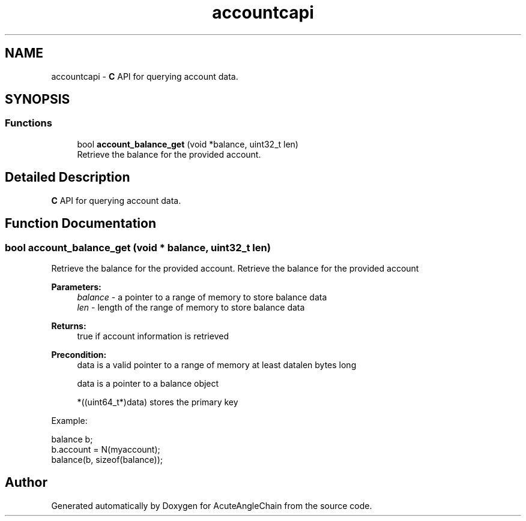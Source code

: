 .TH "accountcapi" 3 "Sun Jun 3 2018" "AcuteAngleChain" \" -*- nroff -*-
.ad l
.nh
.SH NAME
accountcapi \- \fBC\fP API for querying account data\&.  

.SH SYNOPSIS
.br
.PP
.SS "Functions"

.in +1c
.ti -1c
.RI "bool \fBaccount_balance_get\fP (void *balance, uint32_t len)"
.br
.RI "Retrieve the balance for the provided account\&. "
.in -1c
.SH "Detailed Description"
.PP 
\fBC\fP API for querying account data\&. 


.SH "Function Documentation"
.PP 
.SS "bool account_balance_get (void * balance, uint32_t len)"

.PP
Retrieve the balance for the provided account\&. Retrieve the balance for the provided account
.PP
\fBParameters:\fP
.RS 4
\fIbalance\fP - a pointer to a range of memory to store balance data 
.br
\fIlen\fP - length of the range of memory to store balance data 
.RE
.PP
\fBReturns:\fP
.RS 4
true if account information is retrieved
.RE
.PP
\fBPrecondition:\fP
.RS 4
data is a valid pointer to a range of memory at least datalen bytes long 
.PP
data is a pointer to a balance object 
.PP
*((uint64_t*)data) stores the primary key
.RE
.PP
Example: 
.PP
.nf
balance b;
b\&.account = N(myaccount);
balance(b, sizeof(balance));

.fi
.PP
 
.SH "Author"
.PP 
Generated automatically by Doxygen for AcuteAngleChain from the source code\&.
